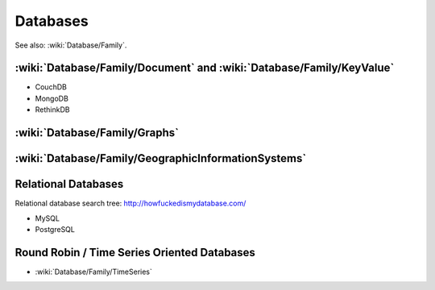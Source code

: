 Databases
=========

See also: :wiki:`Database/Family`.

:wiki:`Database/Family/Document` and :wiki:`Database/Family/KeyValue`
:::::::::::::::::::::::::::::::::::::::::::::::::::::::::::::::::::::

* CouchDB
* MongoDB
* RethinkDB

:wiki:`Database/Family/Graphs`
::::::::::::::::::::::::::::::


:wiki:`Database/Family/GeographicInformationSystems`
::::::::::::::::::::::::::::::::::::::::::::::::::::


Relational Databases
::::::::::::::::::::

Relational database search tree: http://howfuckedismydatabase.com/

* MySQL
* PostgreSQL

Round Robin / Time Series Oriented Databases
::::::::::::::::::::::::::::::::::::::::::::

* :wiki:`Database/Family/TimeSeries`
